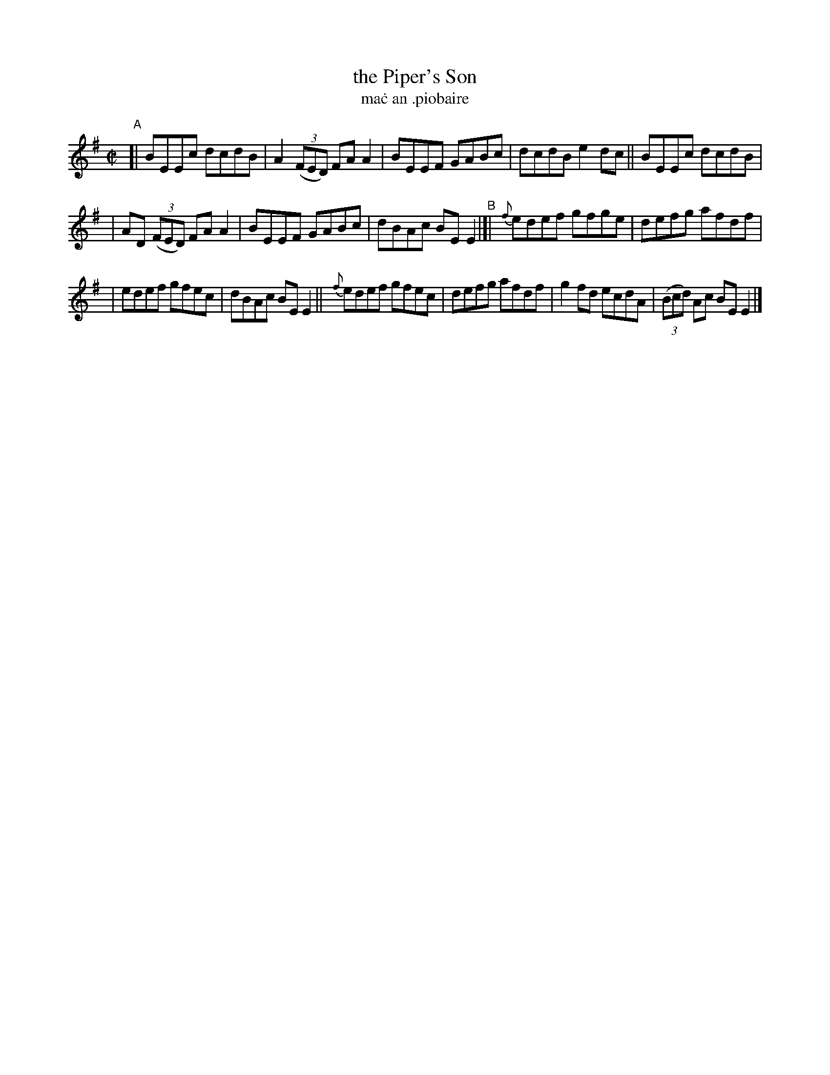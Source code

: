 X: 738
T: the Piper's Son
T: ma\.c an \.piobaire
R: reel
%S: s:2 b:16(8+8)
B: Francis O'Neill: "The Dance Music of Ireland" (1907) #738
Z: Frank Nordberg - http://www.musicaviva.com
F: http://www.musicaviva.com/abc/tunes/ireland/oneill-1001/0738/oneill-1001-0738-1.abc
M: C|
L: 1/8
K: Em
"^A"[| BEEc dcdB | A2(3(FED) FAA2 | BEEF GABc | dcdB e2dc || BEEc dcdB |
| AD (3(FED) FAA2 | BEEF GABc | dBAc BEE2 "^B"|[| {f}edef gfge | defg afdf |
| edef gfec | dBAc BEE2 || {f}edef gfec | defg afdf | g2fd ecdA | (3(Bcd) Ac BEE2 |]
